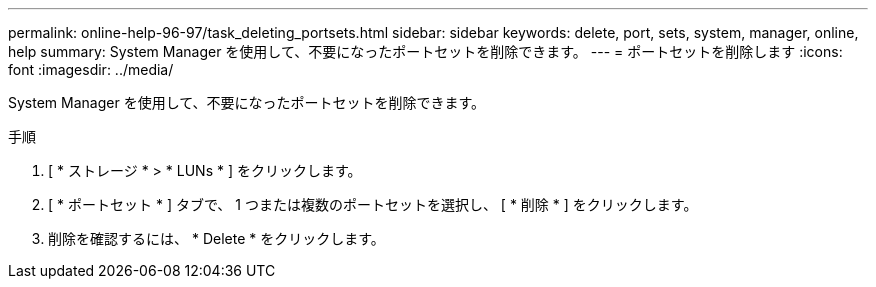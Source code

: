 ---
permalink: online-help-96-97/task_deleting_portsets.html 
sidebar: sidebar 
keywords: delete, port, sets, system, manager, online, help 
summary: System Manager を使用して、不要になったポートセットを削除できます。 
---
= ポートセットを削除します
:icons: font
:imagesdir: ../media/


[role="lead"]
System Manager を使用して、不要になったポートセットを削除できます。

.手順
. [ * ストレージ * > * LUNs * ] をクリックします。
. [ * ポートセット * ] タブで、 1 つまたは複数のポートセットを選択し、 [ * 削除 * ] をクリックします。
. 削除を確認するには、 * Delete * をクリックします。


